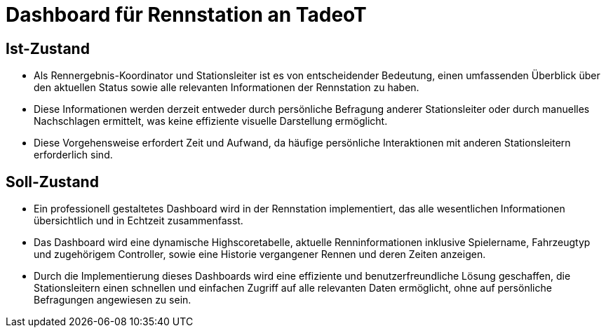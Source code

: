 = Dashboard für Rennstation an TadeoT

== Ist-Zustand
- Als Rennergebnis-Koordinator und Stationsleiter ist es von entscheidender Bedeutung, einen umfassenden Überblick über den aktuellen Status sowie alle relevanten Informationen der Rennstation zu haben.
- Diese Informationen werden derzeit entweder durch persönliche Befragung anderer Stationsleiter oder durch manuelles Nachschlagen ermittelt, was keine effiziente visuelle Darstellung ermöglicht.
- Diese Vorgehensweise erfordert Zeit und Aufwand, da häufige persönliche Interaktionen mit anderen Stationsleitern erforderlich sind.

== Soll-Zustand
- Ein professionell gestaltetes Dashboard wird in der Rennstation implementiert, das alle wesentlichen Informationen übersichtlich und in Echtzeit zusammenfasst.
- Das Dashboard wird eine dynamische Highscoretabelle, aktuelle Renninformationen inklusive Spielername, Fahrzeugtyp und zugehörigem Controller, sowie eine Historie vergangener Rennen und deren Zeiten anzeigen.
- Durch die Implementierung dieses Dashboards wird eine effiziente und benutzerfreundliche Lösung geschaffen, die Stationsleitern einen schnellen und einfachen Zugriff auf alle relevanten Daten ermöglicht, ohne auf persönliche Befragungen angewiesen zu sein.
